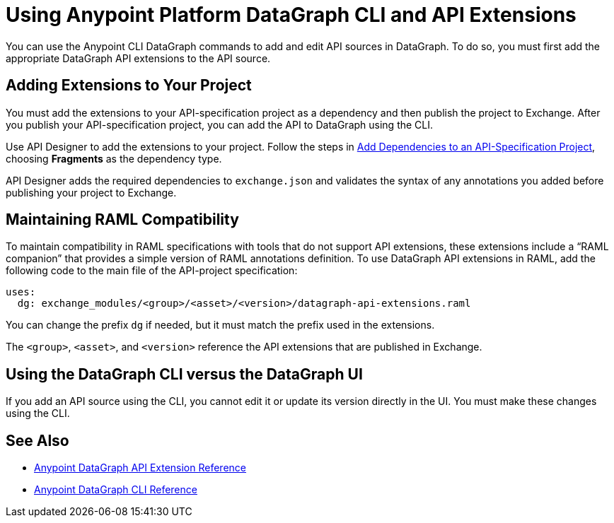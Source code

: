 = Using Anypoint Platform DataGraph CLI and API Extensions

You can use the Anypoint CLI DataGraph commands to add and edit API sources in DataGraph. To do so, you must first add the appropriate DataGraph API extensions to the API source. 

== Adding Extensions to Your Project

You must add the extensions to your API-specification project as a dependency and then publish the project to Exchange. After you publish your API-specification project, you can add the API to DataGraph using the CLI.

Use API Designer to add the extensions to your project. Follow the steps in xref:design-center::design-add-api-dependency.adoc#add-dependencies-to-an-api-specification-project[Add Dependencies to an API-Specification Project], choosing *Fragments* as the dependency type. 

API Designer adds the required dependencies to `exchange.json` and validates the syntax of any annotations you added before publishing your project to Exchange.

== Maintaining RAML Compatibility

To maintain compatibility in RAML specifications with tools that do not support API extensions, these extensions include a “RAML companion” that provides a simple version of RAML annotations definition. To use DataGraph API extensions in RAML, add the following code to the main file of the API-project specification:

----
uses:
  dg: exchange_modules/<group>/<asset>/<version>/datagraph-api-extensions.raml 
----

You can change the prefix `dg` if needed, but it must match the prefix used in the extensions.

The `<group>`, `<asset>`, and `<version>` reference the API extensions that are published in Exchange.

== Using the DataGraph CLI versus the DataGraph UI

If you add an API source using the CLI, you cannot edit it or update its version directly in the UI. You must make these changes using the CLI. 

== See Also

* xref:api-extensions.adoc[Anypoint DataGraph API Extension Reference]
* xref:datagraph-cli.adoc[Anypoint DataGraph CLI Reference] 